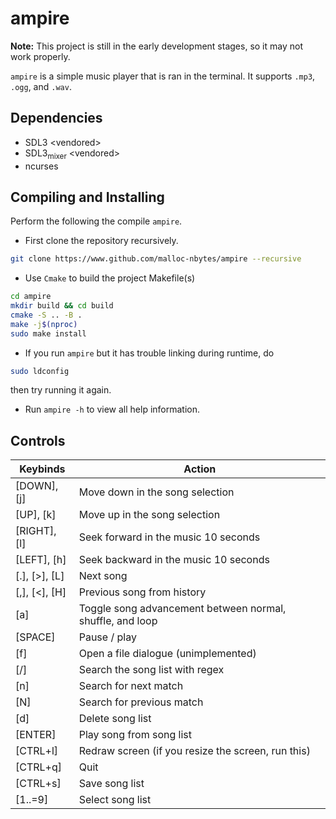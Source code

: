 * ampire

*Note:* This project is still in the early development stages, so
it may not work properly.

=ampire= is a simple music player that is ran in the terminal. It supports
=.mp3=, =.ogg=, and =.wav=.

** Dependencies

- SDL3 <vendored>
- SDL3_mixer <vendored>
- ncurses

** Compiling and Installing

Perform the following the compile =ampire=.

- First clone the repository recursively.

#+begin_src bash
  git clone https://www.github.com/malloc-nbytes/ampire --recursive
#+end_src

- Use =Cmake= to build the project Makefile(s)

#+begin_src bash
  cd ampire
  mkdir build && cd build
  cmake -S .. -B .
  make -j$(nproc)
  sudo make install
#+end_src

- If you run =ampire= but it has trouble linking during runtime, do

#+begin_src bash
  sudo ldconfig
#+end_src

then try running it again.

- Run =ampire -h= to view all help information.

** Controls

| Keybinds      | Action                                                    |
|---------------+-----------------------------------------------------------|
| [DOWN], [j]   | Move down in the song selection                           |
| [UP], [k]     | Move up in the song selection                             |
| [RIGHT], [l]  | Seek forward in the music 10 seconds                      |
| [LEFT], [h]   | Seek backward in the music 10 seconds                     |
| [.], [>], [L] | Next song                                                 |
| [,], [<], [H] | Previous song from history                                |
| [a]           | Toggle song advancement between normal, shuffle, and loop |
| [SPACE]       | Pause / play                                              |
| [f]           | Open a file dialogue (unimplemented)                      |
| [/]           | Search the song list with regex                           |
| [n]           | Search for next match                                     |
| [N]           | Search for previous match                                 |
| [d]           | Delete song list                                          |
| [ENTER]       | Play song from song list                                  |
| [CTRL+l]      | Redraw screen (if you resize the screen, run this)        |
| [CTRL+q]      | Quit                                                      |
| [CTRL+s]      | Save song list                                            |
| [1..=9]       | Select song list                                          |

